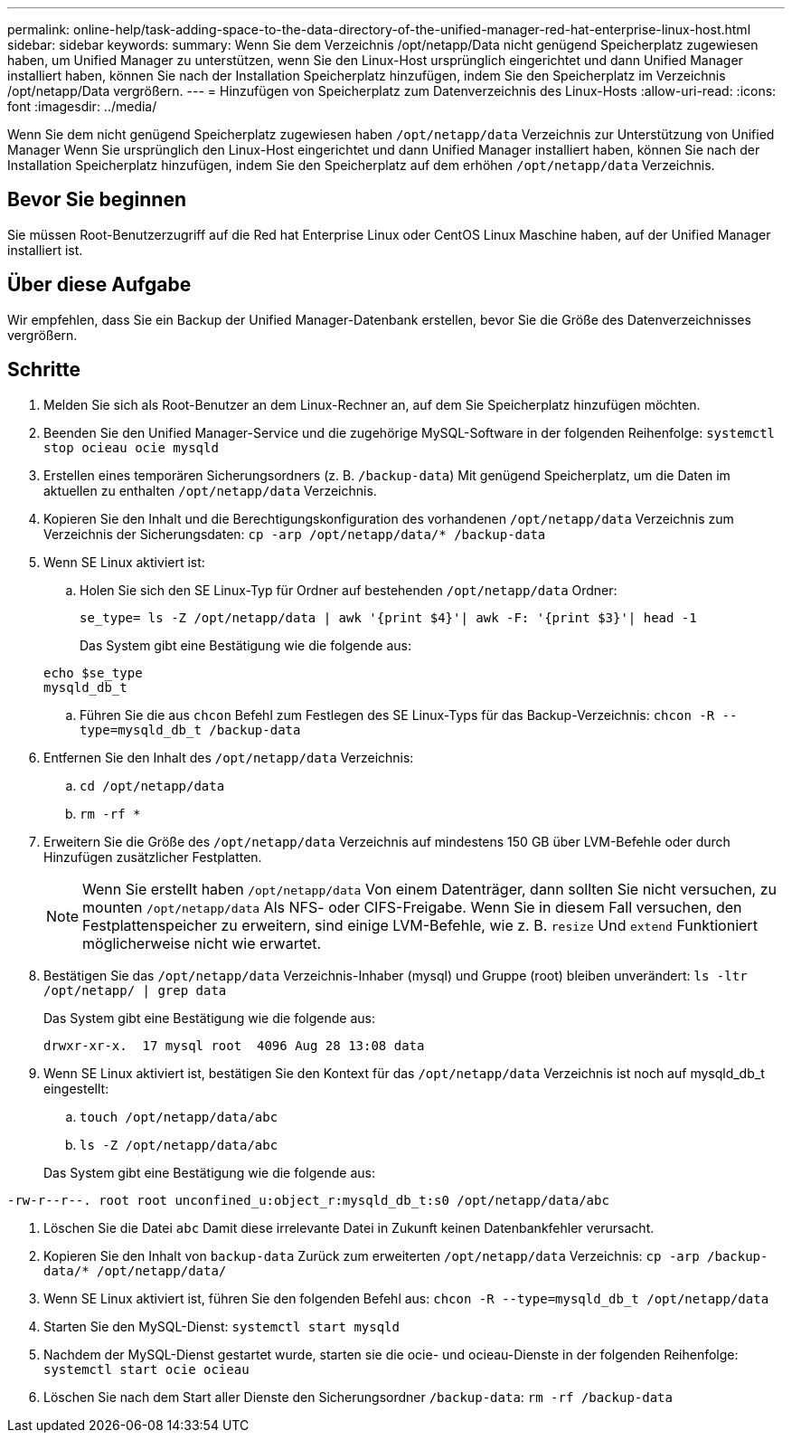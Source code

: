 ---
permalink: online-help/task-adding-space-to-the-data-directory-of-the-unified-manager-red-hat-enterprise-linux-host.html 
sidebar: sidebar 
keywords:  
summary: Wenn Sie dem Verzeichnis /opt/netapp/Data nicht genügend Speicherplatz zugewiesen haben, um Unified Manager zu unterstützen, wenn Sie den Linux-Host ursprünglich eingerichtet und dann Unified Manager installiert haben, können Sie nach der Installation Speicherplatz hinzufügen, indem Sie den Speicherplatz im Verzeichnis /opt/netapp/Data vergrößern. 
---
= Hinzufügen von Speicherplatz zum Datenverzeichnis des Linux-Hosts
:allow-uri-read: 
:icons: font
:imagesdir: ../media/


[role="lead"]
Wenn Sie dem nicht genügend Speicherplatz zugewiesen haben `/opt/netapp/data` Verzeichnis zur Unterstützung von Unified Manager Wenn Sie ursprünglich den Linux-Host eingerichtet und dann Unified Manager installiert haben, können Sie nach der Installation Speicherplatz hinzufügen, indem Sie den Speicherplatz auf dem erhöhen `/opt/netapp/data` Verzeichnis.



== Bevor Sie beginnen

Sie müssen Root-Benutzerzugriff auf die Red hat Enterprise Linux oder CentOS Linux Maschine haben, auf der Unified Manager installiert ist.



== Über diese Aufgabe

Wir empfehlen, dass Sie ein Backup der Unified Manager-Datenbank erstellen, bevor Sie die Größe des Datenverzeichnisses vergrößern.



== Schritte

. Melden Sie sich als Root-Benutzer an dem Linux-Rechner an, auf dem Sie Speicherplatz hinzufügen möchten.
. Beenden Sie den Unified Manager-Service und die zugehörige MySQL-Software in der folgenden Reihenfolge: `systemctl stop ocieau ocie mysqld`
. Erstellen eines temporären Sicherungsordners (z. B. `/backup-data`) Mit genügend Speicherplatz, um die Daten im aktuellen zu enthalten `/opt/netapp/data` Verzeichnis.
. Kopieren Sie den Inhalt und die Berechtigungskonfiguration des vorhandenen `/opt/netapp/data` Verzeichnis zum Verzeichnis der Sicherungsdaten: `cp -arp /opt/netapp/data/* /backup-data`
. Wenn SE Linux aktiviert ist:
+
.. Holen Sie sich den SE Linux-Typ für Ordner auf bestehenden `/opt/netapp/data` Ordner:
+
`se_type= ls -Z /opt/netapp/data | awk '{print $4}'| awk -F: '{print $3}'| head -1`

+
Das System gibt eine Bestätigung wie die folgende aus:

+
[listing]
----
echo $se_type
mysqld_db_t
----
.. Führen Sie die aus `chcon` Befehl zum Festlegen des SE Linux-Typs für das Backup-Verzeichnis: `chcon -R --type=mysqld_db_t /backup-data`


. Entfernen Sie den Inhalt des `/opt/netapp/data` Verzeichnis:
+
.. `cd /opt/netapp/data`
.. `rm -rf *`


. Erweitern Sie die Größe des `/opt/netapp/data` Verzeichnis auf mindestens 150 GB über LVM-Befehle oder durch Hinzufügen zusätzlicher Festplatten.
+
[NOTE]
====
Wenn Sie erstellt haben `/opt/netapp/data` Von einem Datenträger, dann sollten Sie nicht versuchen, zu mounten `/opt/netapp/data` Als NFS- oder CIFS-Freigabe. Wenn Sie in diesem Fall versuchen, den Festplattenspeicher zu erweitern, sind einige LVM-Befehle, wie z. B. `resize` Und `extend` Funktioniert möglicherweise nicht wie erwartet.

====
. Bestätigen Sie das `/opt/netapp/data` Verzeichnis-Inhaber (mysql) und Gruppe (root) bleiben unverändert: `ls -ltr /opt/netapp/ | grep data`
+
Das System gibt eine Bestätigung wie die folgende aus:

+
[listing]
----
drwxr-xr-x.  17 mysql root  4096 Aug 28 13:08 data
----
. Wenn SE Linux aktiviert ist, bestätigen Sie den Kontext für das `/opt/netapp/data` Verzeichnis ist noch auf mysqld_db_t eingestellt:
+
.. `touch /opt/netapp/data/abc`
.. `ls -Z /opt/netapp/data/abc`


+
Das System gibt eine Bestätigung wie die folgende aus:



[listing]
----
-rw-r--r--. root root unconfined_u:object_r:mysqld_db_t:s0 /opt/netapp/data/abc
----
. Löschen Sie die Datei `abc` Damit diese irrelevante Datei in Zukunft keinen Datenbankfehler verursacht.
. Kopieren Sie den Inhalt von `backup-data` Zurück zum erweiterten `/opt/netapp/data` Verzeichnis: `cp -arp /backup-data/* /opt/netapp/data/`
. Wenn SE Linux aktiviert ist, führen Sie den folgenden Befehl aus: `chcon -R --type=mysqld_db_t /opt/netapp/data`
. Starten Sie den MySQL-Dienst: `systemctl start mysqld`
. Nachdem der MySQL-Dienst gestartet wurde, starten sie die ocie- und ocieau-Dienste in der folgenden Reihenfolge: `systemctl start ocie ocieau`
. Löschen Sie nach dem Start aller Dienste den Sicherungsordner `/backup-data`: `rm -rf /backup-data`


